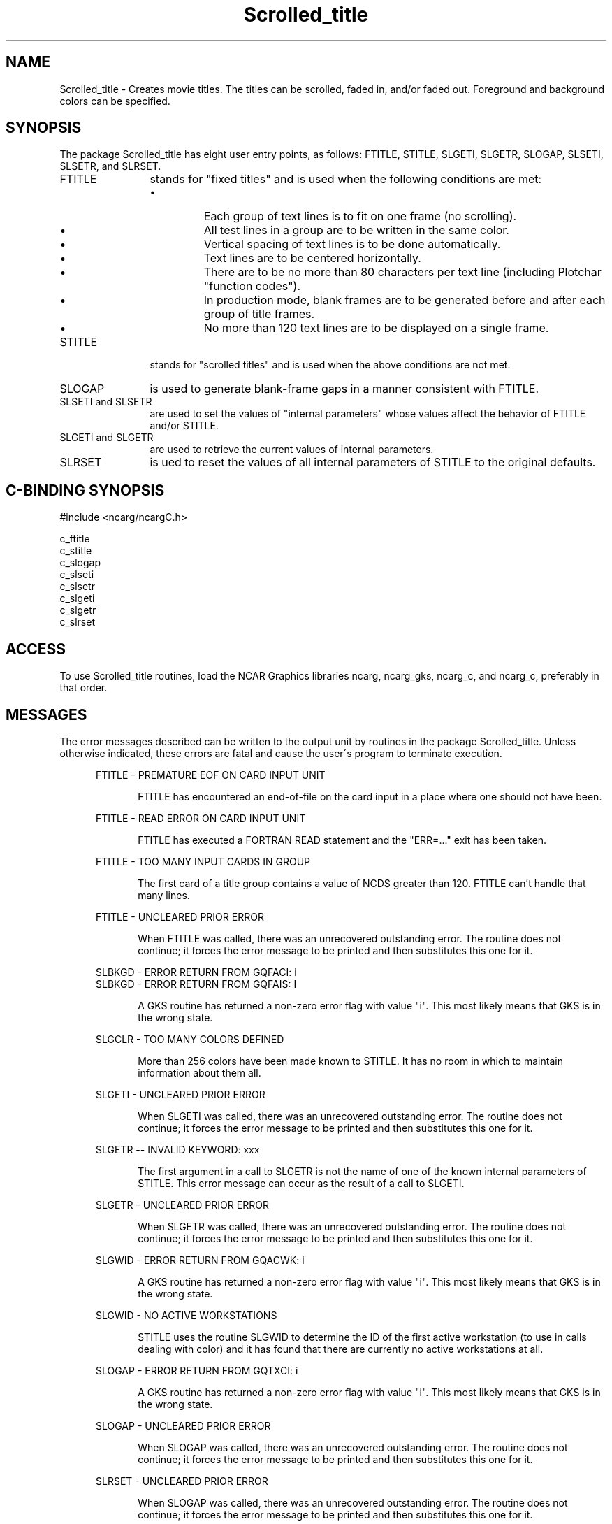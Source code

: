 .TH Scrolled_title 3NCARG "July 1995" UNIX "NCAR GRAPHICS"
.na
.nh
.SH NAME
Scrolled_title - 
Creates movie titles. The
titles can be scrolled, faded in, and/or faded out.
Foreground and background colors can be specified.
.SH SYNOPSIS
The package Scrolled_title has eight user entry points, as follows:
FTITLE, STITLE, SLGETI, SLGETR, SLOGAP, SLSETI, SLSETR, and SLRSET.
.IP FTITLE 12
stands for "fixed titles" and is used when the
following conditions are met:
.RS
.IP \(bu
Each group of text lines is to fit on one frame (no
scrolling).
.IP \(bu
All test lines in a group are to be written in the same color.
.IP \(bu
Vertical spacing of text lines is to be done automatically.
.IP \(bu
Text lines are to be centered horizontally.
.IP \(bu
There are to be no more than 80 characters per text line
(including Plotchar "function codes").
.IP \(bu
In production mode, blank frames are to be generated before
and after each group of title frames.
.IP \(bu
No more than 120 text lines are to be displayed on a single
frame.
.RE
.IP STITLE 12
stands for "scrolled titles" and is used when the
above conditions are not met.
.IP SLOGAP 12
is used to generate blank-frame gaps in a manner consistent with FTITLE.
.IP "SLSETI and SLSETR" 12 
are used to set the values of "internal
parameters" whose values affect the behavior of FTITLE and/or
STITLE.
.IP "SLGETI and SLGETR" 12 
are used to retrieve the current values
of internal parameters.
.IP SLRSET 12
is ued to reset the values of all internal parameters of STITLE to the
original defaults.
.SH C-BINDING SYNOPSIS
#include <ncarg/ncargC.h>
.sp
c_ftitle
.br
c_stitle
.br
c_slogap
.br
c_slseti
.br
c_slsetr
.br
c_slgeti
.br
c_slgetr
.br
c_slrset
.SH ACCESS 
To use Scrolled_title routines, load the NCAR Graphics libraries ncarg,
ncarg_gks, ncarg_c, and ncarg_c, preferably in that order.
.SH MESSAGES
The error messages described can be written to the output
unit by routines in the package Scrolled_title. Unless otherwise
indicated, these errors are fatal and cause the user\'s
program to terminate execution.
.sp
.in +5
FTITLE - PREMATURE EOF ON CARD INPUT UNIT
.sp
.in +5
FTITLE has encountered an end-of-file on the card input in a place where one
should not have been.
.sp
.in -5
FTITLE - READ ERROR ON CARD INPUT UNIT
.sp
.in +5
FTITLE has executed a FORTRAN READ statement and the "ERR=..." exit has been
taken.
.sp
.in -5
FTITLE - TOO MANY INPUT CARDS IN GROUP
.sp
.in +5
The first card of a title group contains a value of NCDS greater than 120.
FTITLE can't handle that many lines.
.sp
.in -5
FTITLE - UNCLEARED PRIOR ERROR
.sp
.in +5
When FTITLE was called, there was an unrecovered outstanding error.  The
routine does not continue; it forces the error message to be printed and
then substitutes this one for it.
.sp
.in -5
SLBKGD - ERROR RETURN FROM GQFACI: i
.br
SLBKGD - ERROR RETURN FROM GQFAIS: I
.sp
.in +5
A GKS routine has returned a non-zero error flag with value "i".  This most
likely means that GKS is in the wrong state.
.sp
.in -5
SLGCLR - TOO MANY COLORS DEFINED
.sp
.in +5
More than 256 colors have been made known to STITLE.  It has no room in which
to maintain information about them all.
.sp
.in -5
SLGETI - UNCLEARED PRIOR ERROR
.sp
.in +5
When SLGETI was called, there was an unrecovered outstanding error.  The
routine does not continue; it forces the error message to be printed and
then substitutes this one for it.
.sp
.in -5
SLGETR -- INVALID KEYWORD: xxx
.sp
.in +5
The first argument in a call to SLGETR is not the name of one of the known
internal parameters of STITLE.  This error message can occur as the result
of a call to SLGETI.
.sp
.in -5
SLGETR - UNCLEARED PRIOR ERROR
.sp
.in +5
When SLGETR was called, there was an unrecovered outstanding error.  The
routine does not continue; it forces the error message to be printed and
then substitutes this one for it.
.sp
.in -5
SLGWID - ERROR RETURN FROM GQACWK: i
.sp
.in +5
A GKS routine has returned a non-zero error flag with value "i".  This most
likely means that GKS is in the wrong state.
.sp
.in -5
SLGWID - NO ACTIVE WORKSTATIONS
.sp
.in +5
STITLE uses the routine SLGWID to determine the ID of the first active
workstation (to use in calls dealing with color) and it has found that
there are currently no active workstations at all.
.sp
.in -5
SLOGAP - ERROR RETURN FROM GQTXCI: i
.sp
.in +5
A GKS routine has returned a non-zero error flag with value "i".  This most
likely means that GKS is in the wrong state.
.sp
.in -5
SLOGAP - UNCLEARED PRIOR ERROR
.sp
.in +5
When SLOGAP was called, there was an unrecovered outstanding error.  The
routine does not continue; it forces the error message to be printed and
then substitutes this one for it.
.sp
.in -5
SLRSET - UNCLEARED PRIOR ERROR
.sp
.in +5
When SLOGAP was called, there was an unrecovered outstanding error.  The
routine does not continue; it forces the error message to be printed and
then substitutes this one for it.
.sp
.in -5
SLSCLR - TOO MANY COLORS DEFINED
.sp
.in +5
More than 256 colors have been made known to STITLE.  It has no room in which
to maintain information about them all.
.sp
.in -5
SLSETI - UNCLEARED PRIOR ERROR
.sp
.in +5
When SLSETI was called, there was an unrecovered outstanding error.  The
routine does not continue; it forces the error message to be printed and
then substitutes this one for it.
.sp
.in -5
SLSETR -- INVALID KEYWORD: xxx
.sp
.in +5
The first argument in a call to SLSETR is not the name of one of the known
internal parameters of STITLE.  This error message can occur as the result
of a call to SLSETI.
.sp
.in -5
SLSETR - UNCLEARED PRIOR ERROR
.sp
.in +5
When SLSETR was called, there was an unrecovered outstanding error.  The
routine does not continue; it forces the error message to be printed and
then substitutes this one for it.
.sp
.in -5
STITLE - ERROR RETURN FROM GQCLIP: i
.br
STITLE - ERROR RETURN FROM GQCNTN: i
.br
STITLE - ERROR RETURN FROM GQPLCI: i
.br
STITLE - ERROR RETURN FROM GQPMCI: i
.br
STITLE - ERROR RETURN FROM GQTXCI: i
.sp
.in +5
A GKS routine has returned a non-zero error flag with value "i".  This most
likely means that GKS is in the wrong state.
.sp
.in -5
STITLE - UNCLEARED PRIOR ERROR
.sp
.in +5
When STITLE was called, there was an unrecovered outstanding error.  The
routine does not continue; it forces the error message to be printed and
then substitutes this one for it.
.in -10
.SH SEE ALSO
Online:
ftitle,
scrolled_title_params.m
slgeti,
slgetr,
slogap,
slrset,
slseti,
slsetr,
stitle,
ncarg_cbind.
.sp
Hardcopy:
NCAR Graphics Fundamentals, UNIX Version;
User's Guide for NCAR GKS-0A Graphics
.SH COPYRIGHT
Copyright (C) 1987-2009
.br
University Corporation for Atmospheric Research
.br
The use of this Software is governed by a License Agreement.
